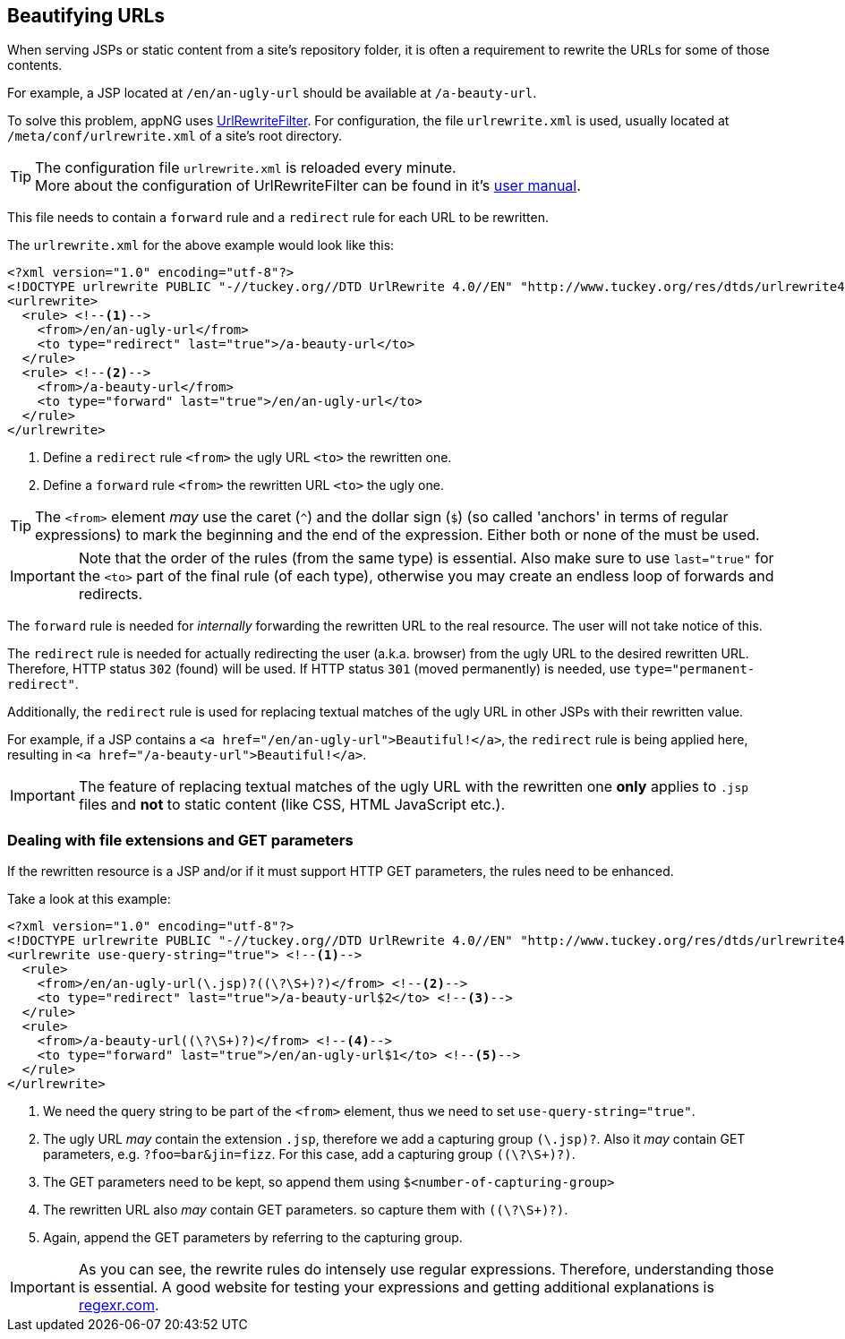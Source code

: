 == Beautifying URLs
When serving JSPs or static content from a site's repository folder, it is often a requirement to rewrite the URLs for some of
those contents.

For example, a JSP located at `/en/an-ugly-url` should be available at `/a-beauty-url`.

To solve this problem, appNG uses https://github.com/paultuckey/urlrewritefilter[UrlRewriteFilter^].
For configuration, the file `urlrewrite.xml` is used, usually located at `/meta/conf/urlrewrite.xml` of a site's root directory.

[TIP]
====
The configuration file `urlrewrite.xml` is reloaded every minute. +
More about the configuration of UrlRewriteFilter can be found in it's
https://cdn.rawgit.com/paultuckey/urlrewritefilter/master/src/doc/manual/4.0/index.html[user manual^].
====

This file needs to contain a `forward` rule and a `redirect` rule for each URL to be rewritten.

The `urlrewrite.xml` for the above example would look like this:

[source,xml]
----
<?xml version="1.0" encoding="utf-8"?>
<!DOCTYPE urlrewrite PUBLIC "-//tuckey.org//DTD UrlRewrite 4.0//EN" "http://www.tuckey.org/res/dtds/urlrewrite4.0.dtd">
<urlrewrite>
  <rule> <!--1-->
    <from>/en/an-ugly-url</from>
    <to type="redirect" last="true">/a-beauty-url</to>
  </rule>
  <rule> <!--2-->
    <from>/a-beauty-url</from>
    <to type="forward" last="true">/en/an-ugly-url</to>
  </rule>
</urlrewrite>
----
<1> Define a `redirect` rule `<from>` the ugly URL `<to>` the rewritten one.
<2> Define a `forward`  rule `<from>` the rewritten URL `<to>` the ugly one.

[TIP]
====
The `<from>` element _may_ use the caret (`^`) and the dollar sign (`$`) (so called 'anchors' in terms of regular expressions) to mark
the beginning and the end of the expression. Either both or none of the must be used.
====

[IMPORTANT]
====
Note that the order of the rules (from the same type) is essential.
Also make sure to use `last="true"` for the `<to>` part of the final rule (of each type), otherwise you may create an endless loop of forwards and redirects.
====

The `forward` rule is needed for _internally_ forwarding the rewritten URL to the real resource. The user will not take notice of this.

The `redirect` rule is needed for actually redirecting the user (a.k.a. browser) from the ugly URL to the desired rewritten URL.
Therefore, HTTP status `302` (found) will be used. If HTTP status `301` (moved permanently) is needed, use `type="permanent-redirect"`.

Additionally, the `redirect` rule is used for replacing textual matches of the ugly URL in other JSPs with their rewritten value.

For example, if a JSP contains a `<a href="/en/an-ugly-url">Beautiful!</a>`, the `redirect` rule is being applied here,
resulting in `<a href="/a-beauty-url">Beautiful!</a>`.

[IMPORTANT]
====
The feature of replacing textual matches of the ugly URL with the rewritten one *only* applies to `.jsp` files
 and *not* to static content (like CSS, HTML JavaScript etc.).
====

=== Dealing with file extensions and GET parameters
If the rewritten resource is a JSP and/or if it must support HTTP GET parameters, the rules need to be enhanced.

Take a look at this example:
[source,xml]
----
<?xml version="1.0" encoding="utf-8"?>
<!DOCTYPE urlrewrite PUBLIC "-//tuckey.org//DTD UrlRewrite 4.0//EN" "http://www.tuckey.org/res/dtds/urlrewrite4.0.dtd">
<urlrewrite use-query-string="true"> <!--1-->
  <rule>
    <from>/en/an-ugly-url(\.jsp)?((\?\S+)?)</from> <!--2-->
    <to type="redirect" last="true">/a-beauty-url$2</to> <!--3-->
  </rule>
  <rule>
    <from>/a-beauty-url((\?\S+)?)</from> <!--4-->
    <to type="forward" last="true">/en/an-ugly-url$1</to> <!--5-->
  </rule>
</urlrewrite>
----
<1> We need the query string to be part of the `<from>` element, thus we need to set `use-query-string="true"`.
<2> The ugly URL _may_ contain the extension `.jsp`, therefore we add a capturing group `(\.jsp)?`. Also it _may_ contain GET parameters,
e.g. `?foo=bar&jin=fizz`. For this case, add a capturing group `((\?\S+)?)`.
<3> The GET parameters need to be kept, so append them using `$<number-of-capturing-group>`
<4> The rewritten URL also _may_ contain GET parameters. so capture them with `((\?\S+)?)`.
<5> Again, append the GET parameters by referring to the capturing group.

[IMPORTANT]
====
As you can see, the rewrite rules do intensely use regular expressions. Therefore, understanding those is essential.
A good website for testing your expressions and getting additional explanations is https://regexr.com/[regexr.com^].
====
